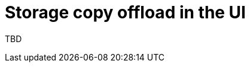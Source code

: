 // Module included in the following assemblies:
//
// * documentation/doc-Migration_Toolkit_for_Virtualization/master.adoc

:_content-type: PROCEDURE
[id="running-storage-copy-offload-ui_{context}"]
= Storage copy offload in the UI

TBD

